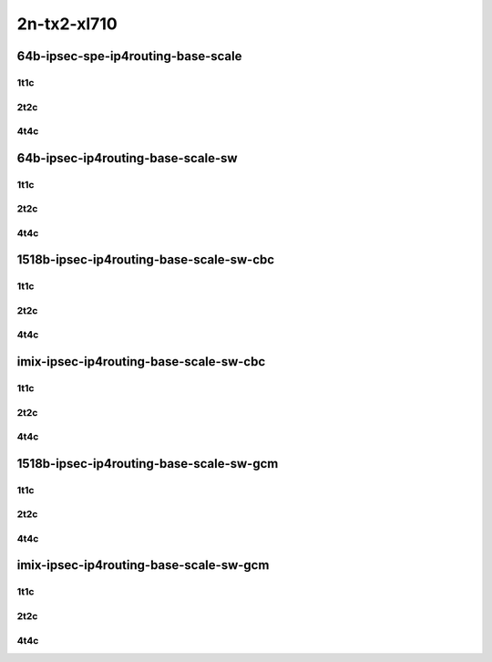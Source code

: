 2n-tx2-xl710
------------


64b-ipsec-spe-ip4routing-base-scale
```````````````````````````````````

1t1c
::::

.. raw:: html

    <a name="64b-1t1c-base-spe"></a>
    <a name="64b-1t1c-scale-spe"></a>
    <center>
    Links to builds:
    <a href="https://packagecloud.io/app/fdio/master/search?dist=ubuntu%2Fbionic" target="_blank">vpp-ref</a>,
    <a href="https://jenkins.fd.io/view/csit/job/csit-vpp-perf-mrr-daily-master-2n-tx2" target="_blank">csit-ref</a>
    <iframe width="1100" height="800" frameborder="0" scrolling="no" src="../_static/vpp/2n-tx2-xl710-64b-1t1c-ipsec-spe-base-scale-dpdk.html"></iframe>
    <p><br></p>
    </center>

2t2c
::::

.. raw:: html

    <a name="64b-2t2c-base-spe"></a>
    <a name="64b-2t2c-scale-spe"></a>
    <center>
    Links to builds:
    <a href="https://packagecloud.io/app/fdio/master/search?dist=ubuntu%2Fbionic" target="_blank">vpp-ref</a>,
    <a href="https://jenkins.fd.io/view/csit/job/csit-vpp-perf-mrr-daily-master-2n-tx2" target="_blank">csit-ref</a>
    <iframe width="1100" height="800" frameborder="0" scrolling="no" src="../_static/vpp/2n-tx2-xl710-64b-2t2c-ipsec-ipsec-spe-base-scale-dpdk.html"></iframe>
    <p><br></p>
    </center>

4t4c
::::

.. raw:: html

    <a name="64b-4t4c-base-spe"></a>
    <a name="64b-4t4c-scale-spe"></a>
    <center>
    Links to builds:
    <a href="https://packagecloud.io/app/fdio/master/search?dist=ubuntu%2Fbionic" target="_blank">vpp-ref</a>,
    <a href="https://jenkins.fd.io/view/csit/job/csit-vpp-perf-mrr-daily-master-2n-tx2" target="_blank">csit-ref</a>
    <iframe width="1100" height="800" frameborder="0" scrolling="no" src="../_static/vpp/2n-tx2-xl710-64b-4t4c-ipsec-ipsec-spe-base-scale-dpdk.html"></iframe>
    <p><br></p>
    </center>


64b-ipsec-ip4routing-base-scale-sw
``````````````````````````````````

1t1c
::::

.. raw:: html

    <a name="64b-1t1c-base-sw"></a>
    <a name="64b-1t1c-scale-sw"></a>
    <center>
    Links to builds:
    <a href="https://packagecloud.io/app/fdio/master/search?dist=ubuntu%2Fbionic" target="_blank">vpp-ref</a>,
    <a href="https://jenkins.fd.io/view/csit/job/csit-vpp-perf-mrr-daily-master-2n-tx2" target="_blank">csit-ref</a>
    <iframe width="1100" height="800" frameborder="0" scrolling="no" src="../_static/vpp/2n-tx2-xl710-64b-1t1c-ipsec-base-scale-sw-policy-dpdk.html"></iframe>
    <p><br></p>
    </center>

2t2c
::::

.. raw:: html

    <a name="64b-2t2c-base-sw"></a>
    <a name="64b-2t2c-scale-sw"></a>
    <center>
    Links to builds:
    <a href="https://packagecloud.io/app/fdio/master/search?dist=ubuntu%2Fbionic" target="_blank">vpp-ref</a>,
    <a href="https://jenkins.fd.io/view/csit/job/csit-vpp-perf-mrr-daily-master-2n-tx2" target="_blank">csit-ref</a>
    <iframe width="1100" height="800" frameborder="0" scrolling="no" src="../_static/vpp/2n-tx2-xl710-64b-2t2c-ipsec-base-scale-sw-policy-dpdk.html"></iframe>
    <p><br></p>
    </center>

4t4c
::::

.. raw:: html

    <a name="64b-4t4c-base-sw"></a>
    <a name="64b-4t4c-scale-sw"></a>
    <center>
    Links to builds:
    <a href="https://packagecloud.io/app/fdio/master/search?dist=ubuntu%2Fbionic" target="_blank">vpp-ref</a>,
    <a href="https://jenkins.fd.io/view/csit/job/csit-vpp-perf-mrr-daily-master-2n-tx2" target="_blank">csit-ref</a>
    <iframe width="1100" height="800" frameborder="0" scrolling="no" src="../_static/vpp/2n-tx2-xl710-64b-4t4c-ipsec-base-scale-sw-policy-dpdk.html"></iframe>
    <p><br></p>
    </center>

1518b-ipsec-ip4routing-base-scale-sw-cbc
````````````````````````````````````````

1t1c
::::

.. raw:: html

    <a name="1518b-1t1c-base-sw-cbc"></a>
    <a name="1518b-1t1c-scale-sw-cbc"></a>
    <center>
    Links to builds:
    <a href="https://packagecloud.io/app/fdio/master/search?dist=ubuntu%2Fbionic" target="_blank">vpp-ref</a>,
    <a href="https://jenkins.fd.io/view/csit/job/csit-vpp-perf-mrr-daily-master-2n-tx2" target="_blank">csit-ref</a>
    <iframe width="1100" height="800" frameborder="0" scrolling="no" src="../_static/vpp/2n-tx2-xl710-1518b-1t1c-ipsec-base-scale-sw-cbc-dpdk.html"></iframe>
    <p><br></p>
    </center>

2t2c
::::

.. raw:: html

    <a name="1518b-2t2c-base-sw-cbc"></a>
    <a name="1518b-2t2c-scale-sw-cbc"></a>
    <center>
    Links to builds:
    <a href="https://packagecloud.io/app/fdio/master/search?dist=ubuntu%2Fbionic" target="_blank">vpp-ref</a>,
    <a href="https://jenkins.fd.io/view/csit/job/csit-vpp-perf-mrr-daily-master-2n-tx2" target="_blank">csit-ref</a>
    <iframe width="1100" height="800" frameborder="0" scrolling="no" src="../_static/vpp/2n-tx2-xl710-1518b-2t2c-ipsec-base-scale-sw-cbc-dpdk.html"></iframe>
    <p><br></p>
    </center>

4t4c
::::

.. raw:: html

    <a name="1518b-4t4c-base-sw-cbc"></a>
    <a name="1518b-4t4c-scale-sw-cbc"></a>
    <center>
    Links to builds:
    <a href="https://packagecloud.io/app/fdio/master/search?dist=ubuntu%2Fbionic" target="_blank">vpp-ref</a>,
    <a href="https://jenkins.fd.io/view/csit/job/csit-vpp-perf-mrr-daily-master-2n-tx2" target="_blank">csit-ref</a>
    <iframe width="1100" height="800" frameborder="0" scrolling="no" src="../_static/vpp/2n-tx2-xl710-1518b-4t4c-ipsec-base-scale-sw-cbc-dpdk.html"></iframe>
    <p><br></p>
    </center>

imix-ipsec-ip4routing-base-scale-sw-cbc
```````````````````````````````````````

1t1c
::::

.. raw:: html

    <a name="imix-1t1c-base-sw-cbc"></a>
    <a name="imix-1t1c-scale-sw-cbc"></a>
    <center>
    Links to builds:
    <a href="https://packagecloud.io/app/fdio/master/search?dist=ubuntu%2Fbionic" target="_blank">vpp-ref</a>,
    <a href="https://jenkins.fd.io/view/csit/job/csit-vpp-perf-mrr-daily-master-2n-tx2" target="_blank">csit-ref</a>
    <iframe width="1100" height="800" frameborder="0" scrolling="no" src="../_static/vpp/2n-tx2-xl710-imix-1t1c-ipsec-base-scale-sw-cbc-dpdk.html"></iframe>
    <p><br></p>
    </center>

2t2c
::::

.. raw:: html

    <a name="imix-2t2c-base-sw-cbc"></a>
    <a name="imix-2t2c-scale-sw-cbc"></a>
    <center>
    Links to builds:
    <a href="https://packagecloud.io/app/fdio/master/search?dist=ubuntu%2Fbionic" target="_blank">vpp-ref</a>,
    <a href="https://jenkins.fd.io/view/csit/job/csit-vpp-perf-mrr-daily-master-2n-tx2" target="_blank">csit-ref</a>
    <iframe width="1100" height="800" frameborder="0" scrolling="no" src="../_static/vpp/2n-tx2-xl710-imix-2t2c-ipsec-base-scale-sw-cbc-dpdk.html"></iframe>
    <p><br></p>
    </center>

4t4c
::::

.. raw:: html

    <a name="imix-4t4c-base-sw-cbc"></a>
    <a name="imix-4t4c-scale-sw-cbc"></a>
    <center>
    Links to builds:
    <a href="https://packagecloud.io/app/fdio/master/search?dist=ubuntu%2Fbionic" target="_blank">vpp-ref</a>,
    <a href="https://jenkins.fd.io/view/csit/job/csit-vpp-perf-mrr-daily-master-2n-tx2" target="_blank">csit-ref</a>
    <iframe width="1100" height="800" frameborder="0" scrolling="no" src="../_static/vpp/2n-tx2-xl710-imix-4t4c-ipsec-base-scale-sw-cbc-dpdk.html"></iframe>
    <p><br></p>
    </center>

1518b-ipsec-ip4routing-base-scale-sw-gcm
````````````````````````````````````````

1t1c
::::

.. raw:: html

    <a name="1518b-1t1c-base-sw-gcm"></a>
    <a name="1518b-1t1c-scale-sw-gcm"></a>
    <center>
    Links to builds:
    <a href="https://packagecloud.io/app/fdio/master/search?dist=ubuntu%2Fbionic" target="_blank">vpp-ref</a>,
    <a href="https://jenkins.fd.io/view/csit/job/csit-vpp-perf-mrr-daily-master-2n-tx2" target="_blank">csit-ref</a>
    <iframe width="1100" height="800" frameborder="0" scrolling="no" src="../_static/vpp/2n-tx2-xl710-1518b-1t1c-ipsec-base-scale-sw-gcm-dpdk.html"></iframe>
    <p><br></p>
    </center>

2t2c
::::

.. raw:: html

    <a name="1518b-2t2c-base-sw-gcm"></a>
    <a name="1518b-2t2c-scale-sw-gcm"></a>
    <center>
    Links to builds:
    <a href="https://packagecloud.io/app/fdio/master/search?dist=ubuntu%2Fbionic" target="_blank">vpp-ref</a>,
    <a href="https://jenkins.fd.io/view/csit/job/csit-vpp-perf-mrr-daily-master-2n-tx2" target="_blank">csit-ref</a>
    <iframe width="1100" height="800" frameborder="0" scrolling="no" src="../_static/vpp/2n-tx2-xl710-1518b-2t2c-ipsec-base-scale-sw-gcm-dpdk.html"></iframe>
    <p><br></p>
    </center>

4t4c
::::

.. raw:: html

    <a name="1518b-4t4c-base-sw-gcm"></a>
    <a name="1518b-4t4c-scale-sw-gcm"></a>
    <center>
    Links to builds:
    <a href="https://packagecloud.io/app/fdio/master/search?dist=ubuntu%2Fbionic" target="_blank">vpp-ref</a>,
    <a href="https://jenkins.fd.io/view/csit/job/csit-vpp-perf-mrr-daily-master-2n-tx2" target="_blank">csit-ref</a>
    <iframe width="1100" height="800" frameborder="0" scrolling="no" src="../_static/vpp/2n-tx2-xl710-1518b-4t4c-ipsec-base-scale-sw-gcm-dpdk.html"></iframe>
    <p><br></p>
    </center>

imix-ipsec-ip4routing-base-scale-sw-gcm
```````````````````````````````````````

1t1c
::::

.. raw:: html

    <a name="imix-1t1c-base-sw-gcm"></a>
    <a name="imix-1t1c-scale-sw-gcm"></a>
    <center>
    Links to builds:
    <a href="https://packagecloud.io/app/fdio/master/search?dist=ubuntu%2Fbionic" target="_blank">vpp-ref</a>,
    <a href="https://jenkins.fd.io/view/csit/job/csit-vpp-perf-mrr-daily-master-2n-tx2" target="_blank">csit-ref</a>
    <iframe width="1100" height="800" frameborder="0" scrolling="no" src="../_static/vpp/2n-tx2-xl710-imix-1t1c-ipsec-base-scale-sw-gcm-dpdk.html"></iframe>
    <p><br></p>
    </center>

2t2c
::::

.. raw:: html

    <a name="imix-2t2c-base-sw-gcm"></a>
    <a name="imix-2t2c-scale-sw-gcm"></a>
    <center>
    Links to builds:
    <a href="https://packagecloud.io/app/fdio/master/search?dist=ubuntu%2Fbionic" target="_blank">vpp-ref</a>,
    <a href="https://jenkins.fd.io/view/csit/job/csit-vpp-perf-mrr-daily-master-2n-tx2" target="_blank">csit-ref</a>
    <iframe width="1100" height="800" frameborder="0" scrolling="no" src="../_static/vpp/2n-tx2-xl710-imix-2t2c-ipsec-base-scale-sw-gcm-dpdk.html"></iframe>
    <p><br></p>
    </center>

4t4c
::::

.. raw:: html

    <a name="imix-4t4c-base-sw-gcm"></a>
    <a name="imix-4t4c-scale-sw-gcm"></a>
    <center>
    Links to builds:
    <a href="https://packagecloud.io/app/fdio/master/search?dist=ubuntu%2Fbionic" target="_blank">vpp-ref</a>,
    <a href="https://jenkins.fd.io/view/csit/job/csit-vpp-perf-mrr-daily-master-2n-tx2" target="_blank">csit-ref</a>
    <iframe width="1100" height="800" frameborder="0" scrolling="no" src="../_static/vpp/2n-tx2-xl710-imix-4t4c-ipsec-base-scale-sw-gcm-dpdk.html"></iframe>
    <p><br></p>
    </center>

